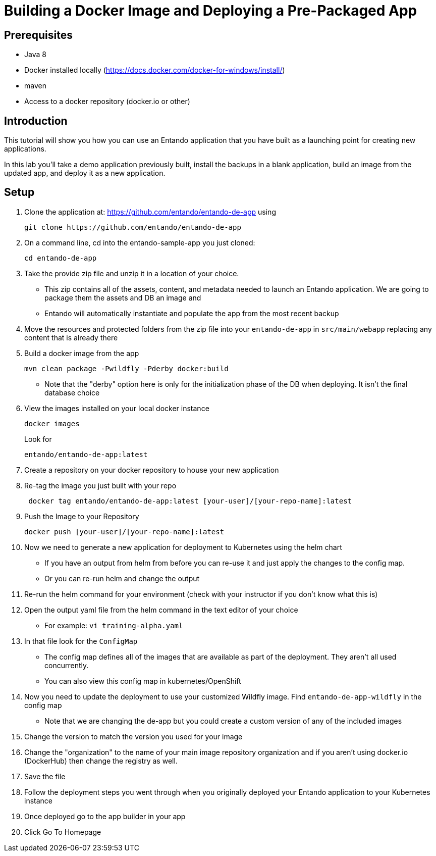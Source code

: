 = Building a Docker Image and Deploying a Pre-Packaged App

== Prerequisites

* Java 8
* Docker installed locally (https://docs.docker.com/docker-for-windows/install/)
* maven
* Access to a docker repository (docker.io or other)



== Introduction

This tutorial will show you how you can use an Entando application that you have built as a launching point
for creating new applications.

In this lab you'll take a demo application previously built, install the backups in a blank application,
build an image from the updated app, and deploy it as a new application.


== Setup

1. Clone the application at: https://github.com/entando/entando-de-app using
+
```
git clone https://github.com/entando/entando-de-app
```
+
2. On a command line, cd into the entando-sample-app you just cloned:
+
```
cd entando-de-app
```
3. Take the provide zip file and unzip it in a location of your choice.
** This zip contains all of the assets, content, and metadata needed
to launch an Entando application. We are going to package them the assets and DB an image and
** Entando will automatically instantiate and populate the app from the most recent backup
+
4. Move the resources and protected folders from the zip file into your `entando-de-app` in `src/main/webapp` replacing
any content that is already there
+

+
5. Build a docker image from the app
+
```
mvn clean package -Pwildfly -Pderby docker:build
```
** Note that the "derby" option here is only for the initialization phase of the DB when deploying. It isn't
the final database choice
+
6. View the images installed on your local docker instance
+
```
docker images
```
+
Look for
+
```
entando/entando-de-app:latest
```
+
7. Create a repository on your docker repository to house your new application
8. Re-tag the image you just built with your repo
+
```
 docker tag entando/entando-de-app:latest [your-user]/[your-repo-name]:latest
```
+
9. Push the Image to your Repository
+
```
docker push [your-user]/[your-repo-name]:latest
```
10. Now we need to generate a new application for deployment to Kubernetes using the helm chart
** If you have an output from helm from before you can re-use it and just apply the changes to the config map.
** Or you can re-run helm and change the output
11. Re-run the helm command for your environment (check with your instructor if you don't know what this is)
12. Open the output yaml file from the helm command in the text editor of your choice
** For example: `vi training-alpha.yaml`
13. In that file look for the `ConfigMap`
** The config map defines all of the images that are available as part of the deployment. They aren't all used concurrently.
** You can also view this config map in kubernetes/OpenShift
14. Now you need to update the deployment to use your customized Wildfly image. Find `entando-de-app-wildfly` in the config map
** Note that we are changing the de-app but you could create a custom version of any of the included images
15. Change the version to match the version you used for your image
16. Change the "organization" to the name of your main image repository
organization and if you aren't using docker.io (DockerHub) then change the registry as well.
17. Save the file
18. Follow the deployment steps you went through when you originally deployed your Entando application to your Kubernetes instance
19. Once deployed go to the app builder in your app
20. Click Go To Homepage
